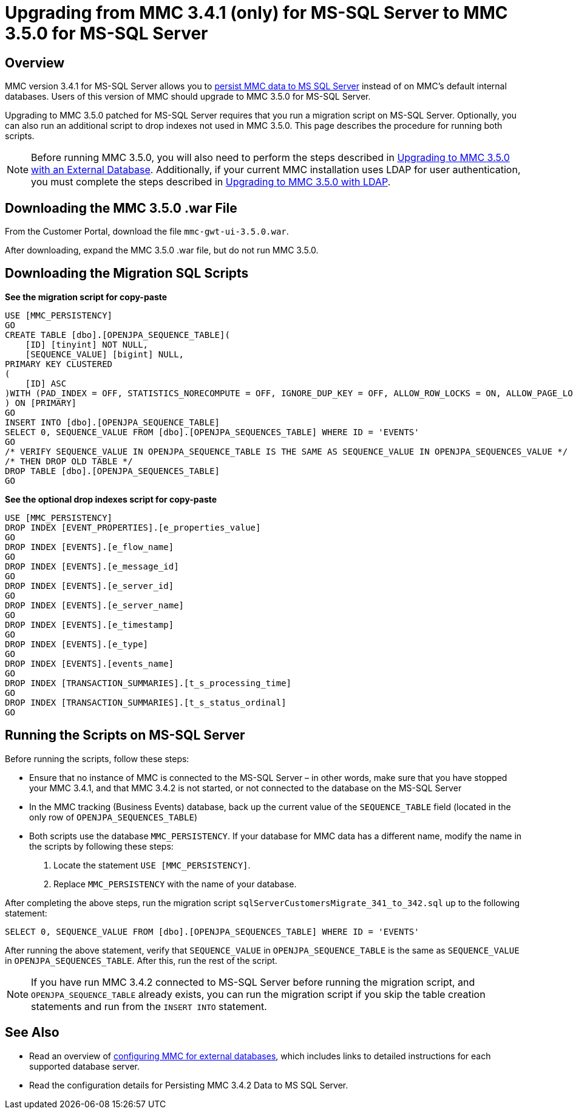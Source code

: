 = Upgrading from MMC 3.4.1 (only) for MS-SQL Server to MMC 3.5.0 for MS-SQL Server

== Overview

MMC version 3.4.1 for MS-SQL Server allows you to link:/mule-management-console/v/3.5/persisting-mmc-data-to-ms-sql-server[persist MMC data to MS SQL Server] instead of on MMC's default internal databases. Users of this version of MMC should upgrade to MMC 3.5.0 for MS-SQL Server.

Upgrading to MMC 3.5.0 patched for MS-SQL Server requires that you run a migration script on MS-SQL Server. Optionally, you can also run an additional script to drop indexes not used in MMC 3.5.0. This page describes the procedure for running both scripts.

[NOTE]
Before running MMC 3.5.0, you will also need to perform the steps described in link:/mule-management-console/v/3.5/upgrading-to-mmc-3.5.0-with-an-external-database[Upgrading to MMC 3.5.0 with an External Database]. Additionally, if your current MMC installation uses LDAP for user authentication, you must complete the steps described in link:/mule-management-console/v/3.5/upgrading-to-mmc-3.5.0-with-ldap[Upgrading to MMC 3.5.0 with LDAP].

== Downloading the MMC 3.5.0 .war File

From the Customer Portal, download the file `mmc-gwt-ui-3.5.0.war`.

After downloading, expand the MMC 3.5.0 .war file, but do not run MMC 3.5.0.

== Downloading the Migration SQL Scripts

*See the migration script for copy-paste*

[source, code, linenums]
----
USE [MMC_PERSISTENCY]
GO
CREATE TABLE [dbo].[OPENJPA_SEQUENCE_TABLE](
    [ID] [tinyint] NOT NULL,
    [SEQUENCE_VALUE] [bigint] NULL,
PRIMARY KEY CLUSTERED
(
    [ID] ASC
)WITH (PAD_INDEX = OFF, STATISTICS_NORECOMPUTE = OFF, IGNORE_DUP_KEY = OFF, ALLOW_ROW_LOCKS = ON, ALLOW_PAGE_LOCKS = ON) ON [PRIMARY]
) ON [PRIMARY]
GO
INSERT INTO [dbo].[OPENJPA_SEQUENCE_TABLE]
SELECT 0, SEQUENCE_VALUE FROM [dbo].[OPENJPA_SEQUENCES_TABLE] WHERE ID = 'EVENTS'
GO
/* VERIFY SEQUENCE_VALUE IN OPENJPA_SEQUENCE_TABLE IS THE SAME AS SEQUENCE_VALUE IN OPENJPA_SEQUENCES_VALUE */
/* THEN DROP OLD TABLE */
DROP TABLE [dbo].[OPENJPA_SEQUENCES_TABLE]
GO
----

*See the optional drop indexes script for copy-paste*

[source, code, linenums]
----
USE [MMC_PERSISTENCY]
DROP INDEX [EVENT_PROPERTIES].[e_properties_value]
GO
DROP INDEX [EVENTS].[e_flow_name]
GO
DROP INDEX [EVENTS].[e_message_id]
GO
DROP INDEX [EVENTS].[e_server_id]
GO
DROP INDEX [EVENTS].[e_server_name]
GO
DROP INDEX [EVENTS].[e_timestamp]
GO
DROP INDEX [EVENTS].[e_type]
GO
DROP INDEX [EVENTS].[events_name]
GO
DROP INDEX [TRANSACTION_SUMMARIES].[t_s_processing_time]
GO
DROP INDEX [TRANSACTION_SUMMARIES].[t_s_status_ordinal]
GO
----

== Running the Scripts on MS-SQL Server

Before running the scripts, follow these steps:

* Ensure that no instance of MMC is connected to the MS-SQL Server – in other words, make sure that you have stopped your MMC 3.4.1, and that MMC 3.4.2 is not started, or not connected to the database on the MS-SQL Server
* In the MMC tracking (Business Events) database, back up the current value of the `SEQUENCE_TABLE` field (located in the only row of `OPENJPA_SEQUENCES_TABLE`)
* Both scripts use the database `MMC_PERSISTENCY`. If your database for MMC data has a different name, modify the name in the scripts by following these steps: +
. Locate the statement `USE [MMC_PERSISTENCY]`.
. Replace `MMC_PERSISTENCY` with the name of your database.

After completing the above steps, run the migration script `sqlServerCustomersMigrate_341_to_342.sql` up to the following statement:

[source, code, linenums]
----
SELECT 0, SEQUENCE_VALUE FROM [dbo].[OPENJPA_SEQUENCES_TABLE] WHERE ID = 'EVENTS'
----

After running the above statement, verify that `SEQUENCE_VALUE` in `OPENJPA_SEQUENCE_TABLE` is the same as `SEQUENCE_VALUE` in `OPENJPA_SEQUENCES_TABLE`. After this, run the rest of the script.

[NOTE]
If you have run MMC 3.4.2 connected to MS-SQL Server before running the migration script, and `OPENJPA_SEQUENCE_TABLE` already exists, you can run the migration script if you skip the table creation statements and run from the `INSERT INTO` statement.

== See Also

* Read an overview of link:/mule-management-console/v/3.5/configuring-mmc-for-external-databases-quick-reference[configuring MMC for external databases], which includes links to detailed instructions for each supported database server.
* Read the configuration details for Persisting MMC 3.4.2 Data to MS SQL Server.
